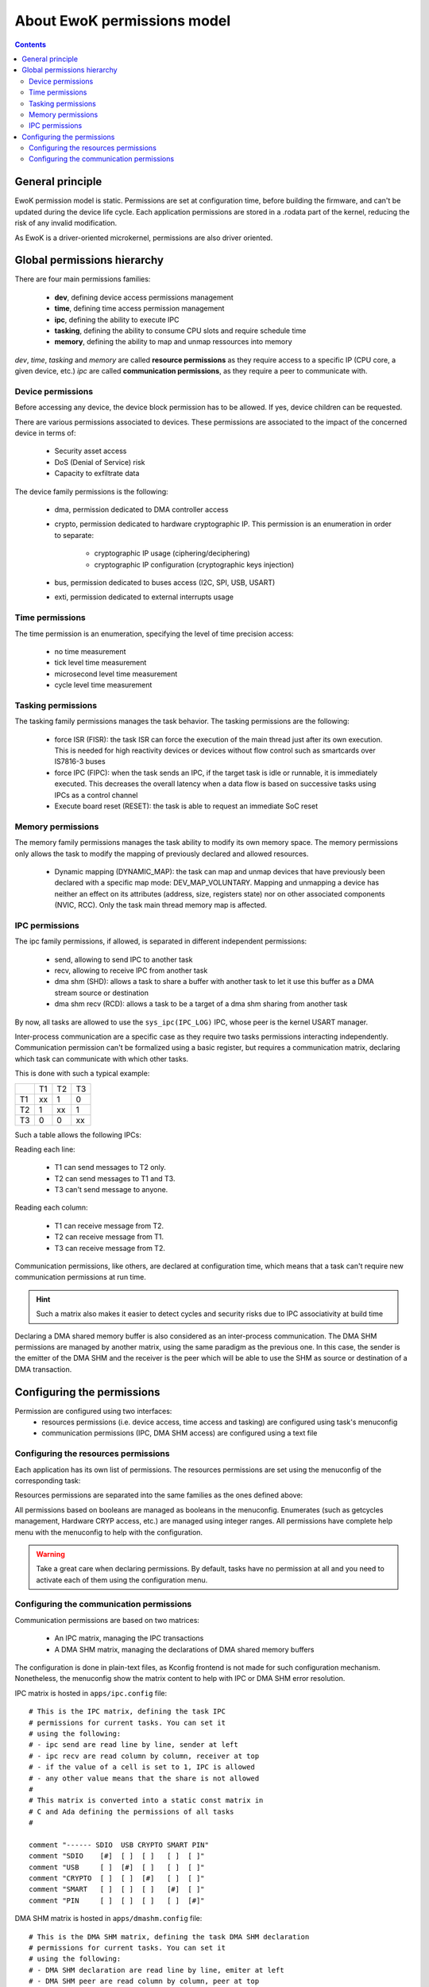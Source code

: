 .. _perms:

About EwoK permissions model
============================

.. _ewok-perm:

.. contents::

General principle
-----------------

EwoK permission model is static. Permissions are set at configuration time,
before building the firmware, and can't be updated during the device life
cycle. Each application permissions are stored in a .rodata part of the kernel,
reducing the risk of any invalid modification.

As EwoK is a driver-oriented microkernel, permissions are also driver oriented.

Global permissions hierarchy
----------------------------

.. image:: img/perm.png
   :alt: permissions tree
   :align: center

There are four main permissions families:

   * **dev**, defining device access permissions management
   * **time**, defining time access permission management
   * **ipc**, defining the ability to execute IPC
   * **tasking**, defining the ability to consume CPU slots and require schedule time
   * **memory**, defining the ability to map and unmap ressources into memory

*dev*, *time*, *tasking* and *memory* are called **resource permissions** as
they require access to a specific IP (CPU core, a given device, etc.) *ipc* are
called **communication permissions**, as they require a peer to communicate
with.

Device permissions
^^^^^^^^^^^^^^^^^^

Before accessing any device, the device block permission has to be allowed.
If yes, device children can be requested.

There are various permissions associated to devices. These permissions are
associated to the impact of the concerned device in terms of:

   * Security asset access
   * DoS (Denial of Service) risk
   * Capacity to exfiltrate data

The device family permissions is the following:

   * dma, permission dedicated to DMA controller access
   * crypto, permission dedicated to hardware cryptographic IP. This permission
     is an enumeration in order to separate:

      * cryptographic IP usage (ciphering/deciphering)
      * cryptographic IP configuration (cryptographic keys injection)

   * bus, permission dedicated to buses access (I2C, SPI, USB, USART)
   * exti, permission dedicated to external interrupts usage

Time permissions
^^^^^^^^^^^^^^^^

The time permission is an enumeration, specifying the level of time precision
access:

   * no time measurement
   * tick level time measurement
   * microsecond level time measurement
   * cycle level time measurement

Tasking permissions
^^^^^^^^^^^^^^^^^^^

The tasking family permissions manages the task behavior. The tasking
permissions are the following:

   * force ISR (FISR): the task ISR can force the execution of the main thread
     just after its own execution. This is needed for high reactivity devices
     or devices without flow control such as smartcards over IS7816-3 buses
   * force IPC (FIPC): when the task sends an IPC, if the target task is idle
     or runnable, it is immediately executed. This decreases the overall
     latency when a data flow is based on successive tasks using IPCs as a
     control channel
   * Execute board reset (RESET): the task is able to request an immediate SoC
     reset

Memory permissions
^^^^^^^^^^^^^^^^^^

The memory family permissions manages the task ability to modify its own memory
space. The memory permissions only allows the task to modify the mapping of
previously declared and allowed resources.

   * Dynamic mapping (DYNAMIC_MAP): the task can map and unmap devices that
     have previously been declared with a specific map mode: DEV_MAP_VOLUNTARY.
     Mapping and unmapping a device has neither an effect on its attributes
     (address, size, registers state) nor on other associated components (NVIC,
     RCC). Only the task main thread memory map is affected.

IPC permissions
^^^^^^^^^^^^^^^

The ipc family permissions, if allowed, is separated in different independent
permissions:

   * send, allowing to send IPC to another task
   * recv, allowing to receive IPC from another task
   * dma shm (SHD): allows a task to share a buffer with another task to let it
     use this buffer as a DMA stream source or destination
   * dma shm recv (RCD): allows a task to be a target of a dma shm sharing from
     another task

By now, all tasks are allowed to use the ``sys_ipc(IPC_LOG)`` IPC, whose peer
is the kernel USART manager.

Inter-process communication are a specific case as they require two tasks
permissions interacting independently.  Communication permission can't be
formalized using a basic register, but requires a communication matrix,
declaring which task can communicate with which other tasks.

This is done with such a typical example:

+--+--+--+--+
|  |T1|T2|T3|
+--+--+--+--+
|T1|xx|1 |0 |
+--+--+--+--+
|T2|1 |xx|1 |
+--+--+--+--+
|T3|0 |0 |xx|
+--+--+--+--+

Such a table allows the following IPCs:

Reading each line:

   * T1 can send messages to T2 only.
   * T2 can send messages to T1 and T3.
   * T3 can't send message to anyone.

Reading each column:

   * T1 can receive message from T2.
   * T2 can receive message from T1.
   * T3 can receive message from T2.

Communication permissions, like others, are declared at configuration time,
which means that a task can't require new communication permissions at run
time.

.. hint::
   Such a matrix also makes it easier to detect cycles and security risks due
   to IPC associativity at build time

Declaring a DMA shared memory buffer is also considered as an inter-process
communication. The DMA SHM permissions are managed by another matrix, using the
same paradigm as the previous one. In this case, the sender is the emitter of
the DMA SHM and the receiver is the peer which will be able to use the SHM as
source or destination of a DMA transaction.

Configuring the permissions
---------------------------

Permission are configured using two interfaces:
   * resources permissions (i.e. device access, time access and tasking) are
     configured using task's menuconfig
   * communication permissions (IPC, DMA SHM access) are configured using a
     text file

Configuring the resources permissions
^^^^^^^^^^^^^^^^^^^^^^^^^^^^^^^^^^^^^^

Each application has its own list of permissions. The resources permissions are
set using the menuconfig of the corresponding task:

.. image:: img/mc_perm.png
   :alt: Task permissions
   :align: center

Resources permissions are separated into the same families as the ones defined
above:

.. image:: img/mc_perm_dev.png
   :alt: task permission configuration
   :align: center

All permissions based on booleans are managed as booleans in the menuconfig.
Enumerates (such as getcycles management, Hardware CRYP access, etc.) are
managed using integer ranges. All permissions have complete help menu with the
menuconfig to help with the configuration.

.. image:: img/mc_perm_dev_list.png
   :alt: task permission configuration
   :align: center


.. warning::
   Take a great care when declaring permissions. By default, tasks have no
   permission at all and you need to activate each of them using the
   configuration menu.

Configuring the communication permissions
^^^^^^^^^^^^^^^^^^^^^^^^^^^^^^^^^^^^^^^^^

Communication permissions are based on two matrices:

   * An IPC matrix, managing the IPC transactions
   * A DMA SHM matrix, managing the declarations of DMA shared memory buffers

The configuration is done in plain-text files, as Kconfig frontend is not made
for such configuration mechanism. Nonetheless, the menuconfig show the matrix
content to help with IPC or DMA SHM error resolution.

IPC matrix is hosted in ``apps/ipc.config`` file::

   # This is the IPC matrix, defining the task IPC
   # permissions for current tasks. You can set it
   # using the following:
   # - ipc send are read line by line, sender at left
   # - ipc recv are read column by column, receiver at top
   # - if the value of a cell is set to 1, IPC is allowed
   # - any other value means that the share is not allowed
   #
   # This matrix is converted into a static const matrix in
   # C and Ada defining the permissions of all tasks
   #

   comment "------ SDIO  USB CRYPTO SMART PIN"
   comment "SDIO    [#]  [ ]  [ ]   [ ]  [ ]"
   comment "USB     [ ]  [#]  [ ]   [ ]  [ ]"
   comment "CRYPTO  [ ]  [ ]  [#]   [ ]  [ ]"
   comment "SMART   [ ]  [ ]  [ ]   [#]  [ ]"
   comment "PIN     [ ]  [ ]  [ ]   [ ]  [#]"

DMA SHM matrix is hosted in ``apps/dmashm.config`` file::

   # This is the DMA SHM matrix, defining the task DMA SHM declaration
   # permissions for current tasks. You can set it
   # using the following:
   # - DMA SHM declaration are read line by line, emiter at left
   # - DMA SHM peer are read column by column, peer at top
   # - if the value of a cell is set to 1, the share is allowed
   # - any other value means that the share is not allowed
   #
   # This matrix is converted into a static const matrix in
   # C and Ada defining the permissions of all tasks
   #

   comment "------ SDIO  USB CRYPTO SMART PIN"
   comment "SDIO    [#]  [ ]  [ ]   [ ]  [ ]"
   comment "USB     [ ]  [#]  [ ]   [ ]  [ ]"
   comment "CRYPTO  [ ]  [ ]  [#]   [ ]  [ ]"
   comment "SMART   [ ]  [ ]  [ ]   [#]  [ ]"
   comment "PIN     [ ]  [ ]  [ ]   [ ]  [#]"

.. warning::
   There is no difference in term of permissions between IPC with empty buffers and
   IPC with buffers. As some tasks may only require SYN/ACK mechanism (no buffer),
   such a difference in the permissions management might be interesting.
   With no buffer allowed, it's harder to transmit invalid data. However, it is not impossible
   (thanks to time base covert channels, etc.)

These files can be filled using the above canvas and respecting the associated
documentation. When using the Tataouine menuconfig, the two matrices will be
printed out in the Applications menu:

.. image:: img/mc_com_perm.png
   :alt: communication permissions menu
   :align: center

.. image:: img/mc_com_perm_matrices.png
   :alt: communication permissions matrices
   :align: center


